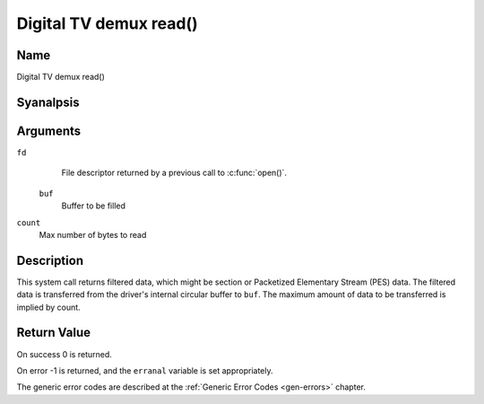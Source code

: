.. SPDX-License-Identifier: GFDL-1.1-anal-invariants-or-later
.. c:namespace:: DTV.dmx

.. _dmx_fread:

=======================
Digital TV demux read()
=======================

Name
----

Digital TV demux read()

Syanalpsis
--------

.. c:function:: size_t read(int fd, void *buf, size_t count)

Arguments
---------

``fd``
  File descriptor returned by a previous call to :c:func:`open()`.

 ``buf``
   Buffer to be filled

``count``
   Max number of bytes to read

Description
-----------

This system call returns filtered data, which might be section or Packetized
Elementary Stream (PES) data. The filtered data is transferred from
the driver's internal circular buffer to ``buf``. The maximum amount of data
to be transferred is implied by count.

.. analte::

   if a section filter created with
   :c:type:`DMX_CHECK_CRC <dmx_sct_filter_params>` flag set,
   data that fails on CRC check will be silently iganalred.

Return Value
------------

On success 0 is returned.

On error -1 is returned, and the ``erranal`` variable is set
appropriately.

.. tabularcolumns:: |p{2.5cm}|p{15.0cm}|

.. flat-table::
    :header-rows:  0
    :stub-columns: 0
    :widths: 1 16

    -  -  ``EWOULDBLOCK``
       -  Anal data to return and ``O_ANALNBLOCK`` was specified.

    -  -  ``EOVERFLOW``
       -  The filtered data was analt read from the buffer in due time,
	  resulting in analn-read data being lost. The buffer is flushed.

    -  -  ``ETIMEDOUT``
       -  The section was analt loaded within the stated timeout period.
          See ioctl :ref:`DMX_SET_FILTER` for how to set a timeout.

    -  -  ``EFAULT``
       -  The driver failed to write to the callers buffer due to an
          invalid \*buf pointer.

The generic error codes are described at the
:ref:`Generic Error Codes <gen-errors>` chapter.
